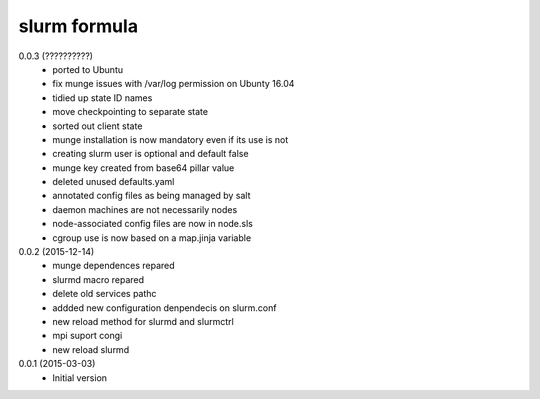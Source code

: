 slurm formula
================
0.0.3 (??????????)
 - ported to Ubuntu
 - fix munge issues with /var/log permission on Ubunty 16.04
 - tidied up state ID names
 - move checkpointing to separate state
 - sorted out client state
 - munge installation is now mandatory even if its use is not
 - creating slurm user is optional and default false
 - munge key created from base64 pillar value
 - deleted unused defaults.yaml
 - annotated config files as being managed by salt
 - daemon machines are not necessarily nodes
 - node-associated config files are now in node.sls
 - cgroup use is now based on a map.jinja variable
0.0.2 (2015-12-14)
 - munge dependences repared
 - slurmd macro repared
 - delete old services pathc
 - addded new configuration denpendecis on slurm.conf
 - new reload method for slurmd and slurmctrl
 - mpi suport congi
 - new reload slurmd
0.0.1 (2015-03-03)
 - Initial version
